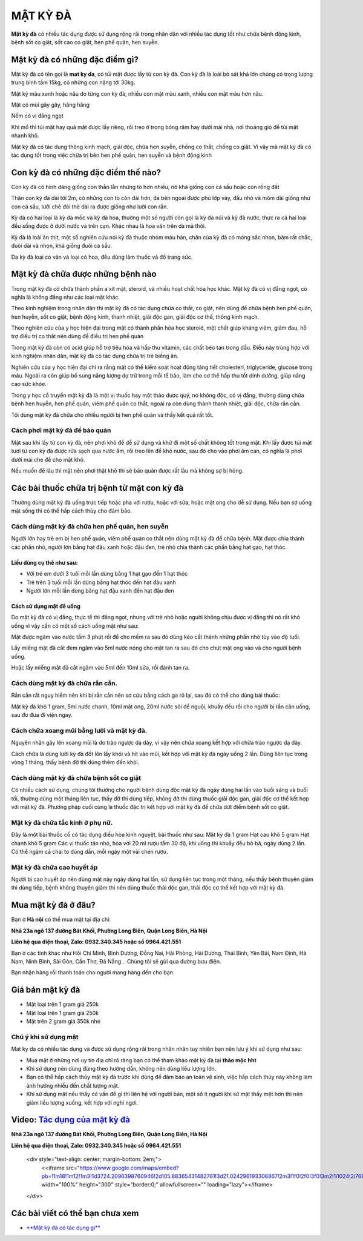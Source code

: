 =========
MẬT KỲ ĐÀ
=========

**Mật kỳ đà** có nhiều tác dụng được sử dụng rộng rãi trong nhân dân với nhiều tác dụng tốt như chữa bệnh động kinh,  bệnh sốt co giật, sốt cao co giật, hen phế quản, hen suyễn.

********************************
Mật kỳ đà có những đặc điểm gì?
********************************
Mật kỳ đà có tên gọi là **mat ky da**, có túi mật được lấy từ con kỳ đà. Con kỳ đà là loài bò sát khá lớn chúng có trọng lượng trung bình tầm 15kg, có những con nặng tới 30kg.

Mật kỳ màu xanh hoặc nâu do từng con kỳ đà, nhiều con mật màu xanh, nhiều con mật màu hơn nâu.

Mật có mùi gây gây, hăng hăng

Nếm có vị đắng ngọt

Khi mổ thì túi mật hay quả mật được lấy riêng, rồi treo ở trong bóng râm hay dưới mái nhà, nơi thoáng gió để túi mật nhanh khô.

Mật kỳ đà có tác dụng thông kinh mạch, giải độc, chữa hen suyễn, chống co thắt, chống co giật. Vì vậy mà mật kỳ đà có tác dụng tốt trong việc chữa trị bên hen phế quản, hen suyễn và bệnh động kinh

.. image:: /img/mat-ky-da-chuan.jpg
   :alt: "mật kỳ đà"
   :align: center

************************************
Con kỳ đà có những đặc điểm thế nào?
************************************

Con kỳ đà có hình dáng giống con thằn lằn nhưng to hơn nhiều, nó khá giống con cá sấu hoặc con rồng đất

Thân con kỳ đà dài tới 2m, có những con to còn dài hơn, da bên ngoài được phủ lớp vày, đầu nhỏ và mõm dài giống như con cá sấu, lưỡi chẻ đôi thè dài ra được giống như lưỡi con rắn.

Kỳ đà có hai loại là kỳ đà mốc và kỳ đà hoa, thường một số người còn gọi là kỳ đà núi và kỳ đà nước, thực ra cả hai loại đều sống được ở dưới nước và trên cạn. Khác nhau là hoa văn trên da mà thôi.

Kỳ đà là loài ăn thịt, một số nghiên cứu nói kỳ đà thuộc nhóm máu hàn, chân của kỳ đà có móng sắc nhọn, bám rất chắc, đuôi dài và nhọn, khá giống đuôi cá sấu.

Da kỳ đà loại có vân và loại có hoa, đều dùng làm thuốc và đồ trang sức.

.. image:: /img/con-ky-da.jpg
   :alt: "con kỳ đà"
   :align: center

**********************************
Mật kỳ đà chữa được những bệnh nào
**********************************

Trong mật kỳ đà có chứa thành phần a xít mật, steroid, và nhiều hoạt chất hóa học khác. Mật kỳ đà có vị đắng ngọt, có nghĩa là không đắng như các loại mật khác. 

Theo kinh nghiệm trong nhân dân thì mật kỳ đà có tác dụng chữa co thắt, co giật, nên dùng để chữa bệnh hen phế quản, hen huyễn, sốt co giật, bệnh động kinh, thanh nhiệt, giải độc gan, giải độc cơ thế, thông kinh mạch.

Theo nghiên cứu của y học hiện đại trong mật có thành phần hóa học steroid, một chất giúp kháng viêm, giảm đau, hỗ trợ điều trị co thắt nên dùng để điều trị hen phế quản 

Trong mật kỳ đà còn có acid giúp hỗ trợ tiêu hóa và hấp thu vitamin, các chất béo tan trong dầu. Điều này trùng hợp với kinh nghiệm nhân dân, mật kỳ đà có tác dụng chữa trị trẻ biếng ăn.

Nghiên cứu của y học hiện đại chỉ ra rằng mật có thể kiểm soát hoạt động tăng tiết cholesterl, triglyceride, glucose trong máu. Ngoài ra còn giúp bổ sung năng lượng dự trữ trong mỗi tế bào, làm cho cơ thể hấp thu tốt dinh dưỡng, giúp nâng cao sức khỏe.

Trong y học cổ truyền mật kỳ đà là một vị thuốc hay một thảo dược quý, nó không độc, có vị đắng, thường dùng chữa bệnh hen huyễn, hen phế quản, viêm phế quản co thắt, ngoài ra còn dùng thành thanh nhiệt, giải độc, chữa rắn cắn.

Tôi dùng mật kỳ đà chữa cho nhiều người bị hen phế quản và thấy kết quả rất tốt.

Cách phơi mật kỳ đà để bảo quản
===============================
Mật sau khi lấy từ con kỳ đà, nên phơi khô để dễ sử dụng và khử đi một số chất không tốt trong mật. Khi lấy được túi mật tươi từ con kỳ đà được rửa sạch qua nước ấm, rồi treo lên để khô nước, sau đó cho vào phơi âm can, có nghĩa là phơi dưới mái che để cho mật khô.

Nếu muốn để lâu thì mật nên phơi thật khô thì sẽ bảo quản được rất lâu mà không sợ bị hỏng.

********************************************
Các bài thuốc chữa trị bệnh từ mật con kỳ đà
********************************************

Thường dùng mật kỳ đà uống trực tiếp hoặc pha với rượu, hoặc với sữa, hoặc mật ong cho dễ sử dụng. Nếu bạn sợ uống mật sống thì có thể hấp cách thủy cho đảm bảo. 

Cách dùng mật kỳ đà chữa hen phế quản, hen suyễn
================================================
Người lớn hay trẻ em bị hen phế quản, viêm phế quản co thắt nên dùng mật kỳ đà để chữa bệnh. Mật được chia thành các phần nhỏ, người lớn bằng hạt đậu xanh hoặc đậu đen, trẻ nhỏ chia thành các phần bằng hạt gạo, hạt thóc.

Liều dùng cụ thể như sau:
-------------------------
+ Với trẻ em dưới 3 tuổi mỗi lần dùng  bằng 1 hạt gạo đến 1 hạt thóc
+ Trẻ trên 3 tuổi mỗi lần dùng bằng hạt thóc đến hạt đậu xanh
+ Người lớn mỗi lần dùng bằng hạt đậu xanh đến hạt đậu đen

Cách sử dụng mật để uống
------------------------
Do mật kỳ đà có vị đắng, thực tế thì đắng ngọt, nhưng với trẻ nhỏ hoặc người không chịu được vị đắng thì nó rất khó uống vì vậy cần có một số cách uống mật như sau:

Mật được ngâm vào nước tầm 3 phút rồi để cho mềm ra sau đó dùng kéo cắt thành những phần nhỏ tùy vào độ tuổi.
 
Lấy miếng mật đã cắt đem ngâm vào 5ml nước nóng cho mật tan ra sau đó cho chút mật ong vào và cho người bệnh uống.

Hoặc lấy miếng mật đã cắt ngâm vào 5ml đến 10ml sữa, rồi đánh tan ra.

Cách dùng mật kỳ đà chữa rắn cắn.
=================================

Rắn cắn rất nguy hiểm nên khi bị rắn cắn nên sơ cứu bằng cách ga rô lại, sau đó có thể cho dùng bài thuốc: 

Mật kỳ đà khô 1 gram, 5ml nước chanh, 10ml mật ong, 20ml nước sôi để nguội, khuấy đều rồi cho người bị rắn cắn uống, sau đo đưa đi viện ngay.

Cách chữa xoang mũi bằng lưỡi và mật kỳ đà.
===========================================
Nguyên nhân gây lên xoang mũi là do trào ngược dạ dày, vì vậy nên chữa xoang kết hợp với chữa trào ngược dạ dày. 

Cách chữa là dùng lưỡi kỳ đà đốt lên lấy khói và hít vào mũi, kết hợp với mật kỳ đà ngày uống 2 lần. Dùng liên tục trong vòng 1 tháng, thấy bệnh đỡ thì dùng thêm đến khỏi.

Cách dùng mật kỳ đà chữa bệnh sốt co giật
=========================================
Có nhiều cách sử dụng, chúng tôi thường cho người bệnh dùng độc mật kỳ đà ngày dùng hai lần vào buổi sáng và buổi tối, thường dùng một tháng liên tục, thấy đỡ thì dùng tiếp, không đỡ thì dùng thuốc giải độc gan, giải độc cơ thể kết hợp với mật kỳ đà.
Phương pháp cuối cùng là thuốc đặc trị kết hợp với mật kỳ đà để chữa dứt điểm bệnh sốt co giật.

Mật kỳ đà chữa tắc kinh ở phụ nữ.
=================================
Đây là một bài thuốc cổ có tác dụng điều hòa kinh nguyệt, bài thuốc như sau: 
Mật kỳ đà 1 gram
Hạt cau khô 5 gram
Hạt chanh khô 5 gram
Các vị thuốc tán nhỏ, hòa với 20 ml rượu tầm 30 độ, khi uống thì khuấy đều bỏ bã, ngày dùng 2 lần. Có thể ngâm cả chai to dùng dần, mỗi ngày một vài chén rượu.

Mật kỳ đà chữa cao huyết áp
===========================
Người bị cao huyết áp nên dùng mật này ngày dùng hai lần, sử dụng liên tục trong một tháng, nếu thấy bệnh thuyên giảm thì dùng tiếp, bệnh không thuyên giảm thì nên dùng thuốc thải độc gan, thải độc cơ thể kết hợp với mật kỳ đà.

********************
Mua mật kỳ đà ở đâu?
********************

Bạn ở **Hà nội** có thể mua mật tại địa chỉ:

**Nhà 23a ngõ 137 đường Bát Khối, Phường Long Biên, Quận Long Biên, Hà Nội**

**Liên hệ qua điện thoại, Zalo: 0932.340.345 hoặc số 0964.421.551**

Bạn ở các tỉnh khác như Hồi Chí Minh, Bình Dương, Đồng Nai, Hải Phòng, Hải Dương, Thái Bình, Yên Bái, Nam Định, Hà Nam, Ninh Bình, Sài Gòn, Cần Thơ, Đà Nẵng .. Chúng tôi sẽ gửi qua đường bưu điện.

Bạn nhận hàng rồi thanh toán cho người mang hàng đến cho bạn.

.. image:: /img/mua-mat-ky-da-o-dau.jpg
   :alt: "mua-mat-ky-da-o-dau"
   :align: center

*****************
Giá bán mật kỳ đà 
*****************
+ Mật loại trên 1 gram giá 250k
+ Mật loại trên 1 gram giá 250k
+ Mật trên 2 gram giá 350k nhé

Chú ý khi sử dụng mật
=====================
Mat ky da có nhiều tác dụng và được sử dụng rộng rãi trong nhân nhân tuy nhiên bạn nên lưu ý khi sử dụng như sau:

+ Mua mật ở những nơi uy tín địa chỉ rõ ràng bạn có thể tham khảo mật kỳ đà tại **thảo mộc hht**
+ Khi sử dụng nên dùng đúng theo hướng dẫn, không nên dùng liều lượng lớn.
+ Bạn có thể hấp cách thủy mật kỳ đà trước khi dùng để đảm bảo an toàn vệ sinh, việc hấp cách thủy này không làm ảnh hưởng nhiều đến chất lượng mật.
+ Khi sử dụng mật nếu thấy có vấn đề gì thì liên hệ với người bán, một số ít người khi sử mật thấy mệt hơn thì nên giảm liều lượng xuống, kết hợp với nghỉ ngơi.

******************************************************************************
**Video:** `Tác dụng của mật kỳ đà <https://youtu.be/ZieWui1x6gw>`_
******************************************************************************

.. raw:: html

    <div style="text-align: center; margin-bottom: 2em;">
        <iframe width="560" height="315" src="https://www.youtube.com/embed/ZieWui1x6gw" frameborder="0" allow="accelerometer; autoplay; clipboard-write; encrypted-media; gyroscope; picture-in-picture" allowfullscreen></iframe>
    </div>
    
**Nhà 23a ngõ 137 đường Bát Khối, Phường Long Biên, Quận Long Biên, Hà Nội**

**Liên hệ qua điện thoại, Zalo: 0932.340.345 hoặc số 0964.421.551**
    
    .. raw:: html

    <div style="text-align: center; margin-bottom: 2em;">
        <<iframe src="https://www.google.com/maps/embed?pb=!1m18!1m12!1m3!1d3724.2096398760946!2d105.88365431482761!3d21.024296193306867!2m3!1f0!2f0!3f0!3m2!1i1024!2i768!4f13.1!3m3!1m2!1s0x3135ac03e03bc9cd%3A0xd47978d62094e8a8!2zxJDhu5MgbmfDom0gcsaw4bujdSAtIFRo4bqjbyBt4buZYyBISFQgLSBCYSBrw61jaCAtIGPhu6csIG7hu6UgaG9hIHRhbSB0aOG6pXQ!5e0!3m2!1svi!2s!4v1634401533801!5m2!1svi!2s" width="100%" height="300" style="border:0;" allowfullscreen="" loading="lazy"></iframe>
    </div>

********************************
Các bài viết có thể bạn chưa xem
********************************
+ `**Mật kỳ đà có tác dụng gì** <https://sites.google.com/view/caycohoaqua/cac-san-pham/mat-ky-da-co-tac-dung-gi>`_

